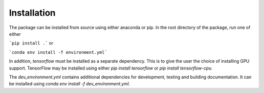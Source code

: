 Installation
============

The package can be installed from source using either anaconda or pip.
In the root directory of the package, run one of either

```pip install .``` or

```conda env install -f environment.yml```

In addition, `tensorflow` must be installed as a separate dependency.
This is to give the user the choice of installing GPU support.
TensorFlow may be installed using either `pip install tensorflow` or `pip install tensorflow-cpu`.

The `dev_environment.yml` contains additional dependencies for development, testing and building documentation.
It can be installed using `conda env install -f dev_environment.yml`.
